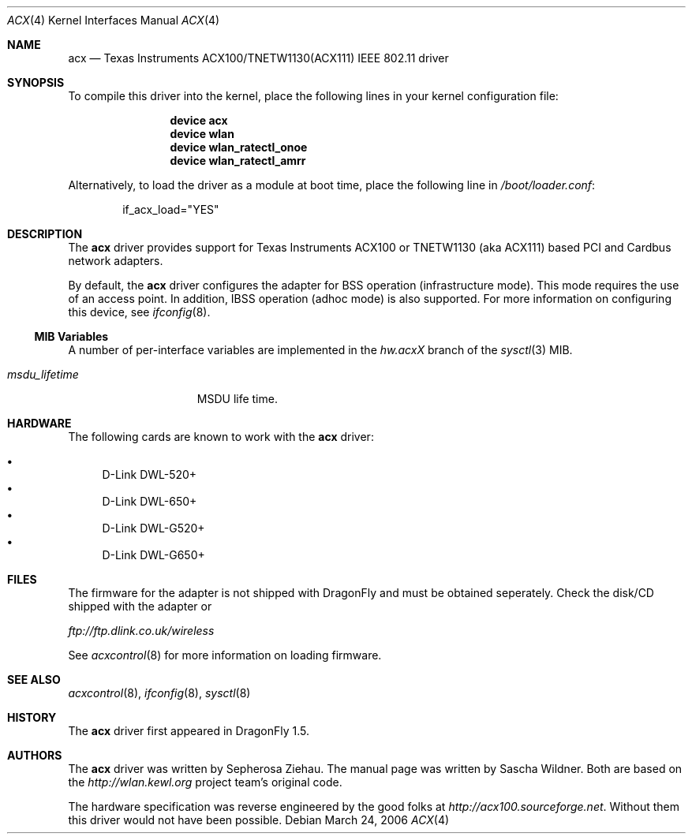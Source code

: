 .\"
.\" Copyright (c) 2006 The DragonFly Project.  All rights reserved.
.\" 
.\" Redistribution and use in source and binary forms, with or without
.\" modification, are permitted provided that the following conditions
.\" are met:
.\" 
.\" 1. Redistributions of source code must retain the above copyright
.\"    notice, this list of conditions and the following disclaimer.
.\" 2. Redistributions in binary form must reproduce the above copyright
.\"    notice, this list of conditions and the following disclaimer in
.\"    the documentation and/or other materials provided with the
.\"    distribution.
.\" 3. Neither the name of The DragonFly Project nor the names of its
.\"    contributors may be used to endorse or promote products derived
.\"    from this software without specific, prior written permission.
.\" 
.\" THIS SOFTWARE IS PROVIDED BY THE COPYRIGHT HOLDERS AND CONTRIBUTORS
.\" ``AS IS'' AND ANY EXPRESS OR IMPLIED WARRANTIES, INCLUDING, BUT NOT
.\" LIMITED TO, THE IMPLIED WARRANTIES OF MERCHANTABILITY AND FITNESS
.\" FOR A PARTICULAR PURPOSE ARE DISCLAIMED.  IN NO EVENT SHALL THE
.\" COPYRIGHT HOLDERS OR CONTRIBUTORS BE LIABLE FOR ANY DIRECT, INDIRECT,
.\" INCIDENTAL, SPECIAL, EXEMPLARY OR CONSEQUENTIAL DAMAGES (INCLUDING,
.\" BUT NOT LIMITED TO, PROCUREMENT OF SUBSTITUTE GOODS OR SERVICES;
.\" LOSS OF USE, DATA, OR PROFITS; OR BUSINESS INTERRUPTION) HOWEVER CAUSED
.\" AND ON ANY THEORY OF LIABILITY, WHETHER IN CONTRACT, STRICT LIABILITY,
.\" OR TORT (INCLUDING NEGLIGENCE OR OTHERWISE) ARISING IN ANY WAY OUT
.\" OF THE USE OF THIS SOFTWARE, EVEN IF ADVISED OF THE POSSIBILITY OF
.\" SUCH DAMAGE.
.\"
.\" $DragonFly: src/share/man/man4/acx.4,v 1.3 2006/12/10 05:21:40 sephe Exp $
.\"
.Dd March 24, 2006
.Dt ACX 4
.Os
.Sh NAME
.Nm acx
.Nd Texas Instruments ACX100/TNETW1130(ACX111) IEEE 802.11 driver
.Sh SYNOPSIS
To compile this driver into the kernel, place the following lines in
your kernel configuration file:
.Bd -ragged -offset indent
.Cd "device acx"
.Cd "device wlan"
.Cd "device wlan_ratectl_onoe"
.Cd "device wlan_ratectl_amrr"
.Ed
.Pp
Alternatively, to load the driver as a module at boot time, place the
following line in
.Pa /boot/loader.conf :
.Bd -literal -offset indent
if_acx_load="YES"
.Ed
.Sh DESCRIPTION
The
.Nm
driver provides support for Texas Instruments ACX100 or
TNETW1130 (aka ACX111) based PCI and Cardbus network adapters.
.Pp
By default, the
.Nm
driver configures the adapter for BSS operation (infrastructure mode).
This mode requires the use of an access point. In addition, IBSS
operation (adhoc mode) is also supported.
For more
information on configuring this device, see
.Xr ifconfig 8 .
.Ss MIB Variables
A number of per-interface variables are implemented in the
.Va hw.acx Ns Em X
branch of the
.Xr sysctl 3
MIB.
.Bl -tag -width ".Va msdu_lifetime"
.It Va msdu_lifetime
MSDU life time.
.El
.Sh HARDWARE
The following cards are known to work with the
.Nm
driver:
.Pp
.Bl -bullet -compact
.It
D-Link DWL-520+
.It
D-Link DWL-650+
.It
D-Link DWL-G520+
.It
D-Link DWL-G650+
.El
.Sh FILES
The firmware for the adapter is not shipped with
.Dx
and must be obtained seperately.
Check the disk/CD shipped with the adapter or
.Pp
.Pa ftp://ftp.dlink.co.uk/wireless
.Pp
See
.Xr acxcontrol 8
for more information on loading firmware.
.\" XXX .Sh DIAGNOSTICS
.Sh SEE ALSO
.Xr acxcontrol 8 ,
.Xr ifconfig 8 ,
.Xr sysctl 8
.Sh HISTORY
The
.Nm
driver first appeared in
.Dx 1.5 .
.Sh AUTHORS
.An -nosplit
The
.Nm
driver was written by
.An Sepherosa Ziehau .
The manual page was written by
.An Sascha Wildner .
Both are based on the
.Pa http://wlan.kewl.org
project team's original code.
.Pp
The hardware specification was reverse engineered by the good folks at
.Pa http://acx100.sourceforge.net .
Without them this driver would not have been possible.
